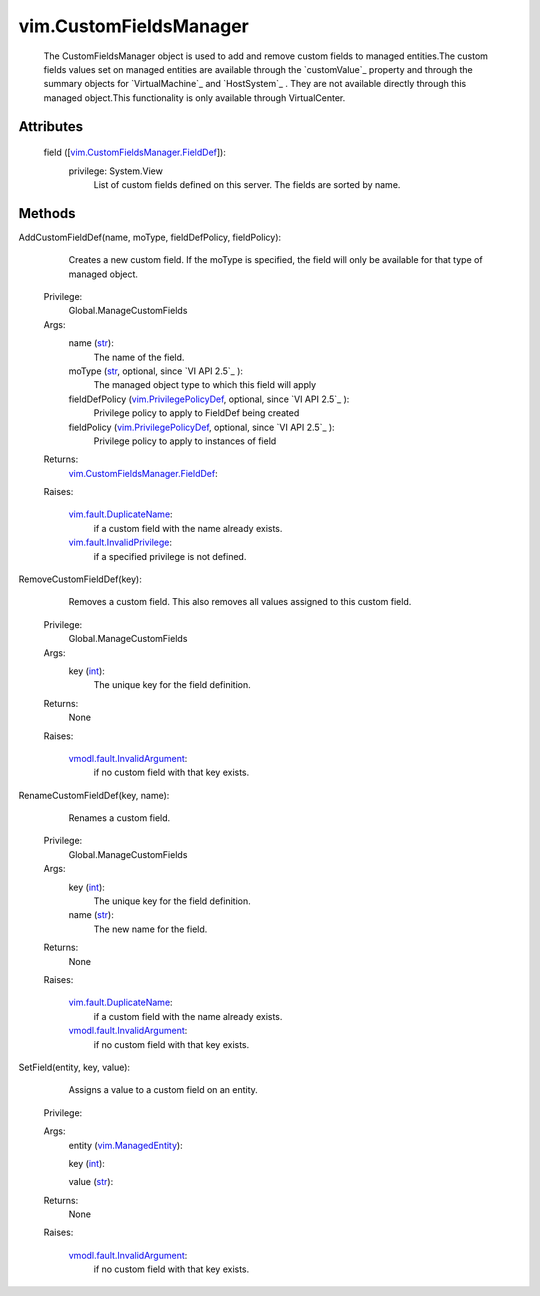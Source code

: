 .. _int: https://docs.python.org/2/library/stdtypes.html

.. _str: https://docs.python.org/2/library/stdtypes.html

.. _vim.Task: ../vim/Task.rst

.. _vim.ManagedEntity: ../vim/ManagedEntity.rst

.. _vim.PrivilegePolicyDef: ../vim/PrivilegePolicyDef.rst

.. _vim.fault.DuplicateName: ../vim/fault/DuplicateName.rst

.. _vim.fault.InvalidPrivilege: ../vim/fault/InvalidPrivilege.rst

.. _vmodl.fault.InvalidArgument: ../vmodl/fault/InvalidArgument.rst

.. _vim.CustomFieldsManager.FieldDef: ../vim/CustomFieldsManager/FieldDef.rst


vim.CustomFieldsManager
=======================
  The CustomFieldsManager object is used to add and remove custom fields to managed entities.The custom fields values set on managed entities are available through the `customValue`_ property and through the summary objects for `VirtualMachine`_ and `HostSystem`_ . They are not available directly through this managed object.This functionality is only available through VirtualCenter.




Attributes
----------
    field ([`vim.CustomFieldsManager.FieldDef`_]):
      privilege: System.View
       List of custom fields defined on this server. The fields are sorted by name.


Methods
-------


AddCustomFieldDef(name, moType, fieldDefPolicy, fieldPolicy):
   Creates a new custom field. If the moType is specified, the field will only be available for that type of managed object.


  Privilege:
               Global.ManageCustomFields



  Args:
    name (`str`_):
       The name of the field.


    moType (`str`_, optional, since `VI API 2.5`_ ):
       The managed object type to which this field will apply


    fieldDefPolicy (`vim.PrivilegePolicyDef`_, optional, since `VI API 2.5`_ ):
       Privilege policy to apply to FieldDef being created


    fieldPolicy (`vim.PrivilegePolicyDef`_, optional, since `VI API 2.5`_ ):
       Privilege policy to apply to instances of field




  Returns:
    `vim.CustomFieldsManager.FieldDef`_:
         

  Raises:

    `vim.fault.DuplicateName`_: 
       if a custom field with the name already exists.

    `vim.fault.InvalidPrivilege`_: 
       if a specified privilege is not defined.


RemoveCustomFieldDef(key):
   Removes a custom field. This also removes all values assigned to this custom field.


  Privilege:
               Global.ManageCustomFields



  Args:
    key (`int`_):
       The unique key for the field definition.




  Returns:
    None
         

  Raises:

    `vmodl.fault.InvalidArgument`_: 
       if no custom field with that key exists.


RenameCustomFieldDef(key, name):
   Renames a custom field.


  Privilege:
               Global.ManageCustomFields



  Args:
    key (`int`_):
       The unique key for the field definition.


    name (`str`_):
       The new name for the field.




  Returns:
    None
         

  Raises:

    `vim.fault.DuplicateName`_: 
       if a custom field with the name already exists.

    `vmodl.fault.InvalidArgument`_: 
       if no custom field with that key exists.


SetField(entity, key, value):
   Assigns a value to a custom field on an entity.


  Privilege:



  Args:
    entity (`vim.ManagedEntity`_):


    key (`int`_):


    value (`str`_):




  Returns:
    None
         

  Raises:

    `vmodl.fault.InvalidArgument`_: 
       if no custom field with that key exists.


